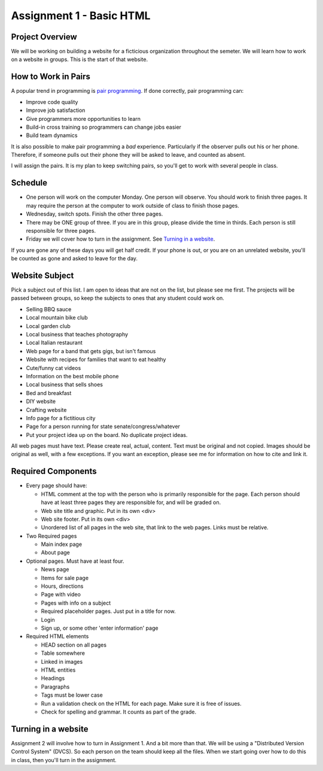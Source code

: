 Assignment 1 - Basic HTML
=========================

Project Overview
----------------

We will be working on building a website for a ficticious organization
throughout the semeter. We will learn how to work on a website in groups.
This is the start of that website.

How to Work in Pairs
--------------------

A popular trend in programming is
`pair programming <https://en.wikipedia.org/wiki/Pair_programming>`_.
If done correctly, pair programming can:

* Improve code quality
* Improve job satisfaction
* Give programmers more opportunities to learn
* Build-in cross training so programmers can change jobs easier
* Build team dynamics

It is also possible to make pair programming a *bad* experience. Particularly
if the observer pulls out his or her phone. Therefore, if someone pulls
out their phone they will be asked to leave, and counted as absent.

I will assign the pairs. It is my plan to keep switching pairs, so you'll
get to work with several people in class.

Schedule
--------
* One person will work on the computer Monday. One person will observe. You
  should work to finish three pages. It may require the person at the computer
  to work outside of class to finish those pages.
* Wednesday, switch spots. Finish the other three pages.
* There may be ONE group of three. If you are in this group, please divide the time
  in thirds. Each person is still responsible for three pages.
* Friday we will cover how to turn in the assignment. See `Turning in a website`_.

If you are gone any of these days you will get half credit. If your phone is
out, or you are on an unrelated website, you'll be counted as gone and asked
to leave for the day.

Website Subject
---------------

Pick a subject out of this list. I am open to ideas that are not on the list,
but please see me first. The projects will be passed between groups, so keep
the subjects to ones that any student could work on.

* Selling BBQ sauce
* Local mountain bike club
* Local garden club
* Local business that teaches photography
* Local Italian restaurant
* Web page for a band that gets gigs, but isn't famous
* Website with recipes for families that want to eat healthy
* Cute/funny cat videos
* Information on the best mobile phone
* Local business that sells shoes
* Bed and breakfast
* DIY website
* Crafting website
* Info page for a fictitious city
* Page for a person running for state senate/congress/whatever
* Put your project idea up on the board. No duplicate project ideas.

All web pages must have text. Please create real, actual, content.
Text must be original and not copied.
Images should be original as well, with a few exceptions. If you want
an exception, please see me for information on how to cite and link it.

Required Components
-------------------

* Every page should have:

  * HTML comment at the top with the person who is primarily responsible for the page. Each person should
    have at least three pages they are responsible for, and will be graded on.
  * Web site title and graphic. Put in its own <div>
  * Web site footer. Put in its own <div>
  * Unordered list of all pages in the web site, that link to the web pages. Links must be relative.

* Two Required pages

  * Main index page
  * About page

* Optional pages. Must have at least four.

  * News page
  * Items for sale page
  * Hours, directions
  * Page with video
  * Pages with info on a subject
  * Required placeholder pages. Just put in a title for now.
  * Login
  * Sign up, or some other 'enter information' page

* Required HTML elements

  * HEAD section on all pages
  * Table somewhere
  * Linked in images
  * HTML entities
  * Headings
  * Paragraphs
  * Tags must be lower case
  * Run a validation check on the HTML for each page. Make sure it is free of issues.
  * Check for spelling and grammar. It counts as part of the grade.

Turning in a website
--------------------

Assignment 2 will involve how to turn in Assignment 1. And a bit more than that. We will
be using a "Distributed Version Control System" (DVCS). So each person on the team
should keep all the files. When we start going over how to do this in class, then you'll
turn in the assignment.
